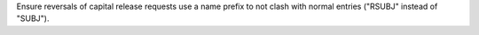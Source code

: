 Ensure reversals of capital release requests use a name prefix to not clash
with normal entries ("RSUBJ" instead of "SUBJ").
